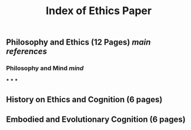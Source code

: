 #+TITLE: Index of Ethics Paper

** Philosophy and Ethics (12 Pages) [[main references]]
*** Philosophy and Mind [[mind]]
***
***
***
** History on Ethics and Cognition (6 pages)
** Embodied and Evolutionary Cognition (6 pages)

